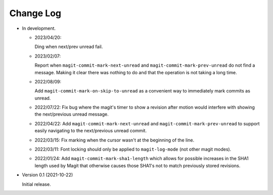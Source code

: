 
##########
Change Log
##########

- In development.

  - 2023/04/20:

    Ding when next/prev unread fail.

  - 2023/02/07:

    Report when ``magit-commit-mark-next-unread`` and ``magit-commit-mark-prev-unread``
    do not find a message. Making it clear there was nothing to do and that the operation is not taking a long time.

  - 2022/08/09:

    Add ``magit-commit-mark-on-skip-to-unread`` as a convenient way to immediately mark commits as unread.

  - 2022/07/22:
    Fix bug where the magit's timer to show a revision after motion
    would interfere with showing the next/previous unread message.

  - 2022/04/22:
    Add ``magit-commit-mark-next-unread`` and ``magit-commit-mark-prev-unread`` to support
    easily navigating to the next/previous unread commit.

  - 2022/03/15:
    Fix marking when the cursor wasn't at the beginning of the line.

  - 2022/03/11:
    Font locking should only be applied to ``magit-log-mode`` (not other magit modes).

  - 2022/01/24:
    Add ``magit-commit-mark-sha1-length`` which allows for possible increases in the SHA1 length used by Magit
    that otherwise causes those SHA1's not to match previously stored revisions.

- Version 0.1 (2021-10-22)

  Initial release.
